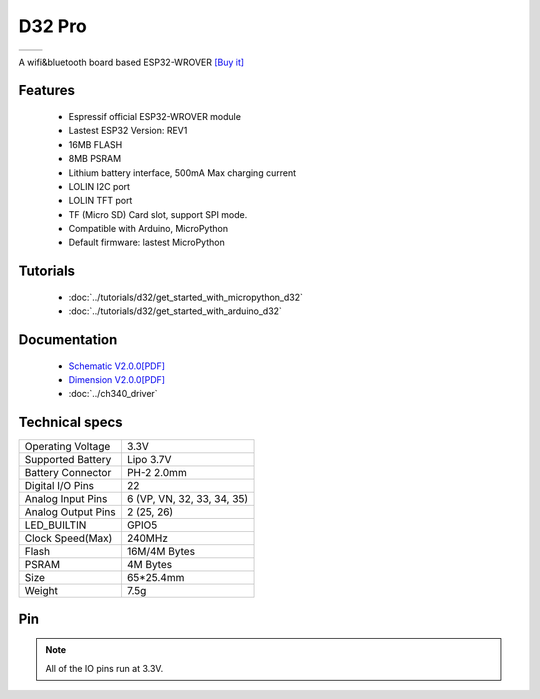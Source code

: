 D32 Pro
================

==================  ==================  
 |TOP_IMG|_           |BOTTOM_IMG|_  
==================  ==================

.. |TOP_IMG| image:: ../_static/boards/d32_pro_v2.0.0_1_16x16.jpg
.. _TOP_IMG: ../_static/boards/d32_pro_v2.0.0_1_16x16.jpg

.. |BOTTOM_IMG| image:: ../_static/boards/d32_pro_v2.0.0_2_16x16.jpg
.. _BOTTOM_IMG: ../_static/boards/d32_pro_v2.0.0_2_16x16.jpg

A wifi&bluetooth board based ESP32-WROVER
`[Buy it] <https://www.aliexpress.com/store/product/LOLIN-D32-Pro-V1-0-0-wifi-bluetooth-board-based-ESP-32-esp32-Rev1-ESP32-WROVER/1331105_32883116057.html>`_

Features
------------------

  * Espressif official ESP32-WROVER module
  * Lastest ESP32 Version: REV1
  * 16MB FLASH
  * 8MB PSRAM 
  * Lithium battery interface, 500mA Max charging current
  * LOLIN I2C port
  * LOLIN TFT port
  * TF (Micro SD) Card slot, support SPI mode.  
  * Compatible with Arduino, MicroPython
  * Default firmware: lastest MicroPython

Tutorials
----------------------
  * :doc:`../tutorials/d32/get_started_with_micropython_d32`
  * :doc:`../tutorials/d32/get_started_with_arduino_d32`

Documentation
----------------------
  * `Schematic V2.0.0[PDF] <../_static/files/sch_d32_pro_v2.0.0.pdf>`_
  * `Dimension V2.0.0[PDF] <../_static/files/dim_d32_pro_v2.0.0.pdf>`_
  * :doc:`../ch340_driver`

Technical specs
----------------------
+------------------------+----------------------------+
| Operating Voltage      | 3.3V                       |
+------------------------+----------------------------+
| Supported Battery      | Lipo 3.7V                  |
+------------------------+----------------------------+
| Battery Connector      | PH-2 2.0mm                 |
+------------------------+----------------------------+
| Digital I/O Pins       | 22                         |
+------------------------+----------------------------+
| Analog Input Pins      | 6 (VP, VN, 32, 33, 34, 35) |
+------------------------+----------------------------+
| Analog Output Pins     | 2 (25, 26)                 |
+------------------------+----------------------------+
| LED_BUILTIN            | GPIO5                      |
+------------------------+----------------------------+
| Clock Speed(Max)       | 240MHz                     |
+------------------------+----------------------------+
| Flash                  | 16M/4M Bytes               |
+------------------------+----------------------------+
| PSRAM                  | 4M Bytes                   |
+------------------------+----------------------------+
| Size                   | 65*25.4mm                  |
+------------------------+----------------------------+
| Weight                 | 7.5g                       |
+------------------------+----------------------------+

Pin
----------------------
.. image:: ../_static/boards/d32_pro_v2.0.0_3_16x9.jpg
   :target: ../_static/boards/d32_pro_v2.0.0_3_16x9.jpg


.. note:: All of the IO pins run at 3.3V.


